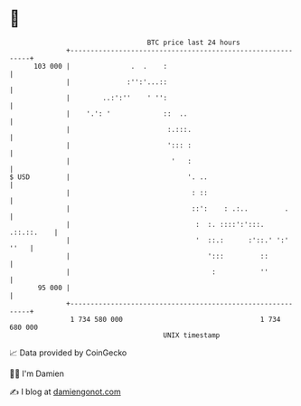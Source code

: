 * 👋

#+begin_example
                                     BTC price last 24 hours                    
                 +------------------------------------------------------------+ 
         103 000 |               .  .    :                                    | 
                 |              :'':'...::                                    | 
                 |        ..:':''    ' '':                                    | 
                 |    '.': '             ::  ..                               | 
                 |                        :.:::.                              | 
                 |                        '::: :                              | 
                 |                         '   :                              | 
   $ USD         |                             '. ..                          | 
                 |                              : ::                          | 
                 |                              ::':    : .:..         .      | 
                 |                               :  :. ::::':':::. .::.::.    | 
                 |                               '  ::.:      :'::.' ':' ''   | 
                 |                                  ':::         ::           | 
                 |                                   :           ''           | 
          95 000 |                                                            | 
                 +------------------------------------------------------------+ 
                  1 734 580 000                                  1 734 680 000  
                                         UNIX timestamp                         
#+end_example
📈 Data provided by CoinGecko

🧑‍💻 I'm Damien

✍️ I blog at [[https://www.damiengonot.com][damiengonot.com]]

